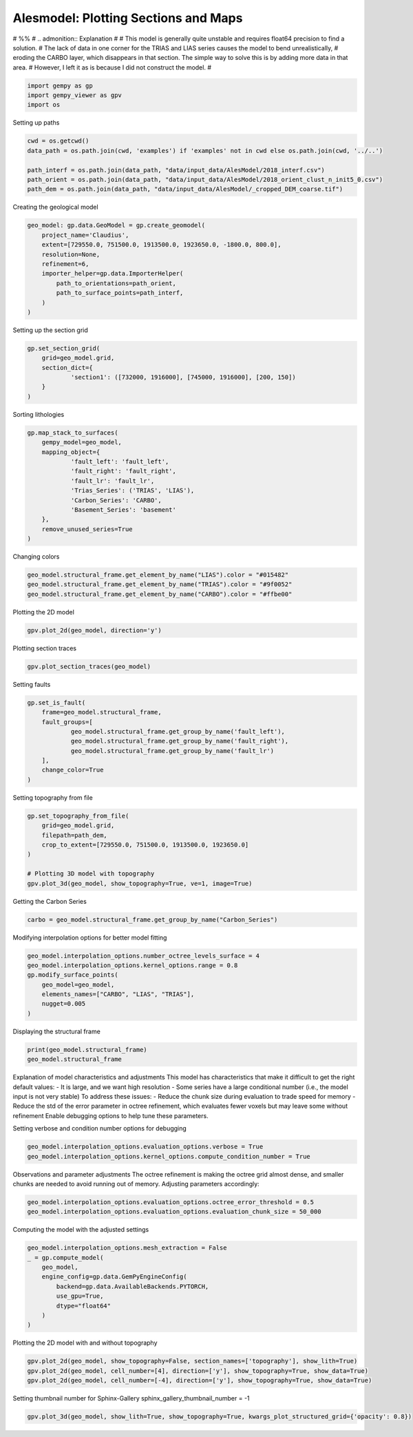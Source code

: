 
.. DO NOT EDIT.
.. THIS FILE WAS AUTOMATICALLY GENERATED BY SPHINX-GALLERY.
.. TO MAKE CHANGES, EDIT THE SOURCE PYTHON FILE:
.. "examples/real/Alesmodel.py"
.. LINE NUMBERS ARE GIVEN BELOW.

.. only:: html

    .. note::
        :class: sphx-glr-download-link-note

        :ref:`Go to the end <sphx_glr_download_examples_real_Alesmodel.py>`
        to download the full example code.

.. rst-class:: sphx-glr-example-title

.. _sphx_glr_examples_real_Alesmodel.py:


Alesmodel: Plotting Sections and Maps
======================================

# %%
# .. admonition:: Explanation
#
#       This model is generally quite unstable and requires float64 precision to find a solution.
#       The lack of data in one corner for the TRIAS and LIAS series causes the model to bend unrealistically,
#       eroding the CARBO layer, which disappears in that section. The simple way to solve this is by adding more data in that area.
#       However, I left it as is because I did not construct the model.
#

.. GENERATED FROM PYTHON SOURCE LINES 16-21

.. code-block:: Python


    import gempy as gp
    import gempy_viewer as gpv
    import os








.. GENERATED FROM PYTHON SOURCE LINES 22-23

Setting up paths

.. GENERATED FROM PYTHON SOURCE LINES 23-30

.. code-block:: Python

    cwd = os.getcwd()
    data_path = os.path.join(cwd, 'examples') if 'examples' not in cwd else os.path.join(cwd, '../..')

    path_interf = os.path.join(data_path, "data/input_data/AlesModel/2018_interf.csv")
    path_orient = os.path.join(data_path, "data/input_data/AlesModel/2018_orient_clust_n_init5_0.csv")
    path_dem = os.path.join(data_path, "data/input_data/AlesModel/_cropped_DEM_coarse.tif")








.. GENERATED FROM PYTHON SOURCE LINES 31-32

Creating the geological model

.. GENERATED FROM PYTHON SOURCE LINES 32-43

.. code-block:: Python

    geo_model: gp.data.GeoModel = gp.create_geomodel(
        project_name='Claudius',
        extent=[729550.0, 751500.0, 1913500.0, 1923650.0, -1800.0, 800.0],
        resolution=None,
        refinement=6,
        importer_helper=gp.data.ImporterHelper(
            path_to_orientations=path_orient,
            path_to_surface_points=path_interf,
        )
    )








.. GENERATED FROM PYTHON SOURCE LINES 44-45

Setting up the section grid

.. GENERATED FROM PYTHON SOURCE LINES 45-52

.. code-block:: Python

    gp.set_section_grid(
        grid=geo_model.grid,
        section_dict={
                'section1': ([732000, 1916000], [745000, 1916000], [200, 150])
        }
    )





.. rst-class:: sphx-glr-script-out

 .. code-block:: none

    Active grids: GridTypes.NONE|SECTIONS|OCTREE


.. raw:: html

    <div class="output_subarea output_html rendered_html output_result">
    <table border="1" class="dataframe">
      <thead>
        <tr style="text-align: right;">
          <th></th>
          <th>start</th>
          <th>stop</th>
          <th>resolution</th>
          <th>dist</th>
        </tr>
      </thead>
      <tbody>
        <tr>
          <th>section1</th>
          <td>[732000, 1916000]</td>
          <td>[745000, 1916000]</td>
          <td>[200, 150]</td>
          <td>13000.0</td>
        </tr>
      </tbody>
    </table>
    </div>
    <br />
    <br />

.. GENERATED FROM PYTHON SOURCE LINES 53-54

Sorting lithologies

.. GENERATED FROM PYTHON SOURCE LINES 54-67

.. code-block:: Python

    gp.map_stack_to_surfaces(
        gempy_model=geo_model,
        mapping_object={
                'fault_left': 'fault_left',
                'fault_right': 'fault_right',
                'fault_lr': 'fault_lr',
                'Trias_Series': ('TRIAS', 'LIAS'),
                'Carbon_Series': 'CARBO',
                'Basement_Series': 'basement'
        },
        remove_unused_series=True
    )





.. rst-class:: sphx-glr-script-out

 .. code-block:: none

    Could not find element 'basement' in any group.


.. raw:: html

    <div class="output_subarea output_html rendered_html output_result">

            <table>
              <tr><td>Structural Groups:</td><td>
        <table style="border-left:1.2px solid black;>
          <tr><th colspan="2"><b>StructuralGroup:</b></th></tr>
          <tr><td>Name:</td><td>fault_left</td></tr>
          <tr><td>Structural Relation:</td><td>StackRelationType.ERODE</td></tr>
          <tr><td>Elements:</td><td>
        <table width="50%" style="border-left:15px solid #728f02;">
          <tr><th colspan="2"><b>StructuralElement:</b></th></tr>
          <tr><td>Name:</td><td>fault_left</td></tr>
        </table>
            </td></tr>
        </table>
            <br>
        <table style="border-left:1.2px solid black;>
          <tr><th colspan="2"><b>StructuralGroup:</b></th></tr>
          <tr><td>Name:</td><td>fault_right</td></tr>
          <tr><td>Structural Relation:</td><td>StackRelationType.ERODE</td></tr>
          <tr><td>Elements:</td><td>
        <table width="50%" style="border-left:15px solid #ff3f20;">
          <tr><th colspan="2"><b>StructuralElement:</b></th></tr>
          <tr><td>Name:</td><td>fault_right</td></tr>
        </table>
            </td></tr>
        </table>
            <br>
        <table style="border-left:1.2px solid black;>
          <tr><th colspan="2"><b>StructuralGroup:</b></th></tr>
          <tr><td>Name:</td><td>fault_lr</td></tr>
          <tr><td>Structural Relation:</td><td>StackRelationType.ERODE</td></tr>
          <tr><td>Elements:</td><td>
        <table width="50%" style="border-left:15px solid #443988;">
          <tr><th colspan="2"><b>StructuralElement:</b></th></tr>
          <tr><td>Name:</td><td>fault_lr</td></tr>
        </table>
            </td></tr>
        </table>
            <br>
        <table style="border-left:1.2px solid black;>
          <tr><th colspan="2"><b>StructuralGroup:</b></th></tr>
          <tr><td>Name:</td><td>Trias_Series</td></tr>
          <tr><td>Structural Relation:</td><td>StackRelationType.ERODE</td></tr>
          <tr><td>Elements:</td><td>
        <table width="50%" style="border-left:15px solid #ffbe00;">
          <tr><th colspan="2"><b>StructuralElement:</b></th></tr>
          <tr><td>Name:</td><td>TRIAS</td></tr>
        </table>
            <br>
        <table width="50%" style="border-left:15px solid #9f0052;">
          <tr><th colspan="2"><b>StructuralElement:</b></th></tr>
          <tr><td>Name:</td><td>LIAS</td></tr>
        </table>
            </td></tr>
        </table>
            <br>
        <table style="border-left:1.2px solid black;>
          <tr><th colspan="2"><b>StructuralGroup:</b></th></tr>
          <tr><td>Name:</td><td>Carbon_Series</td></tr>
          <tr><td>Structural Relation:</td><td>StackRelationType.ERODE</td></tr>
          <tr><td>Elements:</td><td>
        <table width="50%" style="border-left:15px solid #015482;">
          <tr><th colspan="2"><b>StructuralElement:</b></th></tr>
          <tr><td>Name:</td><td>CARBO</td></tr>
        </table>
            </td></tr>
        </table>
            </td></tr>
              <tr><td>Fault Relations:</td><td><table style="border-collapse: collapse; table-layout: fixed;"><th></th><th style="transform: rotate(-35deg); height:150px; vertical-align: bottom; text-align: center;">fault_left</th><th style="transform: rotate(-35deg); height:150px; vertical-align: bottom; text-align: center;">fault_righ...</th><th style="transform: rotate(-35deg); height:150px; vertical-align: bottom; text-align: center;">fault_lr</th><th style="transform: rotate(-35deg); height:150px; vertical-align: bottom; text-align: center;">Trias_Seri...</th><th style="transform: rotate(-35deg); height:150px; vertical-align: bottom; text-align: center;">Carbon_Ser...</th><tr><th>fault_left</th><td style="background-color: #FFB6C1; width: 20px; height: 20px; border: 1px solid black;"></td><td style="background-color: #FFB6C1; width: 20px; height: 20px; border: 1px solid black;"></td><td style="background-color: #FFB6C1; width: 20px; height: 20px; border: 1px solid black;"></td><td style="background-color: #FFB6C1; width: 20px; height: 20px; border: 1px solid black;"></td><td style="background-color: #FFB6C1; width: 20px; height: 20px; border: 1px solid black;"></td></tr><tr><th>fault_right</th><td style="background-color: #FFB6C1; width: 20px; height: 20px; border: 1px solid black;"></td><td style="background-color: #FFB6C1; width: 20px; height: 20px; border: 1px solid black;"></td><td style="background-color: #FFB6C1; width: 20px; height: 20px; border: 1px solid black;"></td><td style="background-color: #FFB6C1; width: 20px; height: 20px; border: 1px solid black;"></td><td style="background-color: #FFB6C1; width: 20px; height: 20px; border: 1px solid black;"></td></tr><tr><th>fault_lr</th><td style="background-color: #FFB6C1; width: 20px; height: 20px; border: 1px solid black;"></td><td style="background-color: #FFB6C1; width: 20px; height: 20px; border: 1px solid black;"></td><td style="background-color: #FFB6C1; width: 20px; height: 20px; border: 1px solid black;"></td><td style="background-color: #FFB6C1; width: 20px; height: 20px; border: 1px solid black;"></td><td style="background-color: #FFB6C1; width: 20px; height: 20px; border: 1px solid black;"></td></tr><tr><th>Trias_Series</th><td style="background-color: #FFB6C1; width: 20px; height: 20px; border: 1px solid black;"></td><td style="background-color: #FFB6C1; width: 20px; height: 20px; border: 1px solid black;"></td><td style="background-color: #FFB6C1; width: 20px; height: 20px; border: 1px solid black;"></td><td style="background-color: #FFB6C1; width: 20px; height: 20px; border: 1px solid black;"></td><td style="background-color: #FFB6C1; width: 20px; height: 20px; border: 1px solid black;"></td></tr><tr><th>Carbon_Series</th><td style="background-color: #FFB6C1; width: 20px; height: 20px; border: 1px solid black;"></td><td style="background-color: #FFB6C1; width: 20px; height: 20px; border: 1px solid black;"></td><td style="background-color: #FFB6C1; width: 20px; height: 20px; border: 1px solid black;"></td><td style="background-color: #FFB6C1; width: 20px; height: 20px; border: 1px solid black;"></td><td style="background-color: #FFB6C1; width: 20px; height: 20px; border: 1px solid black;"></td></tr></table></td></tr>
              <tr><td></td><td>
            <table>
              <tr>
                <td><div style="display: inline-block; background-color: #527682; width: 20px; height: 20px; border: 1px solid black;"></div> True</td>
                <td><div style="display: inline-block; background-color: #FFB6C1; width: 20px; height: 20px; border: 1px solid black;"></div> False</td>
              </tr>
            </table>
            </td></tr>
            </table>
        
    </div>
    <br />
    <br />

.. GENERATED FROM PYTHON SOURCE LINES 68-69

Changing colors

.. GENERATED FROM PYTHON SOURCE LINES 69-73

.. code-block:: Python

    geo_model.structural_frame.get_element_by_name("LIAS").color = "#015482"
    geo_model.structural_frame.get_element_by_name("TRIAS").color = "#9f0052"
    geo_model.structural_frame.get_element_by_name("CARBO").color = "#ffbe00"








.. GENERATED FROM PYTHON SOURCE LINES 74-75

Plotting the 2D model

.. GENERATED FROM PYTHON SOURCE LINES 75-77

.. code-block:: Python

    gpv.plot_2d(geo_model, direction='y')




.. image-sg:: /examples/real/images/sphx_glr_Alesmodel_001.png
   :alt: Cell Number: mid Direction: y
   :srcset: /examples/real/images/sphx_glr_Alesmodel_001.png
   :class: sphx-glr-single-img


.. rst-class:: sphx-glr-script-out

 .. code-block:: none


    <gempy_viewer.modules.plot_2d.visualization_2d.Plot2D object at 0x7fbc20747940>



.. GENERATED FROM PYTHON SOURCE LINES 78-79

Plotting section traces

.. GENERATED FROM PYTHON SOURCE LINES 79-81

.. code-block:: Python

    gpv.plot_section_traces(geo_model)




.. image-sg:: /examples/real/images/sphx_glr_Alesmodel_002.png
   :alt: Cell Number: -1 Direction: z
   :srcset: /examples/real/images/sphx_glr_Alesmodel_002.png
   :class: sphx-glr-single-img


.. rst-class:: sphx-glr-script-out

 .. code-block:: none


    <function plot_section_traces at 0x7fbc63452830>



.. GENERATED FROM PYTHON SOURCE LINES 82-83

Setting faults

.. GENERATED FROM PYTHON SOURCE LINES 83-93

.. code-block:: Python

    gp.set_is_fault(
        frame=geo_model.structural_frame,
        fault_groups=[
                geo_model.structural_frame.get_group_by_name('fault_left'),
                geo_model.structural_frame.get_group_by_name('fault_right'),
                geo_model.structural_frame.get_group_by_name('fault_lr')
        ],
        change_color=True
    )






.. raw:: html

    <div class="output_subarea output_html rendered_html output_result">

            <table>
              <tr><td>Structural Groups:</td><td>
        <table style="border-left:1.2px solid black;>
          <tr><th colspan="2"><b>StructuralGroup:</b></th></tr>
          <tr><td>Name:</td><td>fault_left</td></tr>
          <tr><td>Structural Relation:</td><td>StackRelationType.FAULT</td></tr>
          <tr><td>Elements:</td><td>
        <table width="50%" style="border-left:15px solid #527682;">
          <tr><th colspan="2"><b>StructuralElement:</b></th></tr>
          <tr><td>Name:</td><td>fault_left</td></tr>
        </table>
            </td></tr>
        </table>
            <br>
        <table style="border-left:1.2px solid black;>
          <tr><th colspan="2"><b>StructuralGroup:</b></th></tr>
          <tr><td>Name:</td><td>fault_right</td></tr>
          <tr><td>Structural Relation:</td><td>StackRelationType.FAULT</td></tr>
          <tr><td>Elements:</td><td>
        <table width="50%" style="border-left:15px solid #527682;">
          <tr><th colspan="2"><b>StructuralElement:</b></th></tr>
          <tr><td>Name:</td><td>fault_right</td></tr>
        </table>
            </td></tr>
        </table>
            <br>
        <table style="border-left:1.2px solid black;>
          <tr><th colspan="2"><b>StructuralGroup:</b></th></tr>
          <tr><td>Name:</td><td>fault_lr</td></tr>
          <tr><td>Structural Relation:</td><td>StackRelationType.FAULT</td></tr>
          <tr><td>Elements:</td><td>
        <table width="50%" style="border-left:15px solid #527682;">
          <tr><th colspan="2"><b>StructuralElement:</b></th></tr>
          <tr><td>Name:</td><td>fault_lr</td></tr>
        </table>
            </td></tr>
        </table>
            <br>
        <table style="border-left:1.2px solid black;>
          <tr><th colspan="2"><b>StructuralGroup:</b></th></tr>
          <tr><td>Name:</td><td>Trias_Series</td></tr>
          <tr><td>Structural Relation:</td><td>StackRelationType.ERODE</td></tr>
          <tr><td>Elements:</td><td>
        <table width="50%" style="border-left:15px solid #9f0052;">
          <tr><th colspan="2"><b>StructuralElement:</b></th></tr>
          <tr><td>Name:</td><td>TRIAS</td></tr>
        </table>
            <br>
        <table width="50%" style="border-left:15px solid #015482;">
          <tr><th colspan="2"><b>StructuralElement:</b></th></tr>
          <tr><td>Name:</td><td>LIAS</td></tr>
        </table>
            </td></tr>
        </table>
            <br>
        <table style="border-left:1.2px solid black;>
          <tr><th colspan="2"><b>StructuralGroup:</b></th></tr>
          <tr><td>Name:</td><td>Carbon_Series</td></tr>
          <tr><td>Structural Relation:</td><td>StackRelationType.ERODE</td></tr>
          <tr><td>Elements:</td><td>
        <table width="50%" style="border-left:15px solid #ffbe00;">
          <tr><th colspan="2"><b>StructuralElement:</b></th></tr>
          <tr><td>Name:</td><td>CARBO</td></tr>
        </table>
            </td></tr>
        </table>
            </td></tr>
              <tr><td>Fault Relations:</td><td><table style="border-collapse: collapse; table-layout: fixed;"><th></th><th style="transform: rotate(-35deg); height:150px; vertical-align: bottom; text-align: center;">fault_left</th><th style="transform: rotate(-35deg); height:150px; vertical-align: bottom; text-align: center;">fault_righ...</th><th style="transform: rotate(-35deg); height:150px; vertical-align: bottom; text-align: center;">fault_lr</th><th style="transform: rotate(-35deg); height:150px; vertical-align: bottom; text-align: center;">Trias_Seri...</th><th style="transform: rotate(-35deg); height:150px; vertical-align: bottom; text-align: center;">Carbon_Ser...</th><tr><th>fault_left</th><td style="background-color: #FFB6C1; width: 20px; height: 20px; border: 1px solid black;"></td><td style="background-color: #FFB6C1; width: 20px; height: 20px; border: 1px solid black;"></td><td style="background-color: #FFB6C1; width: 20px; height: 20px; border: 1px solid black;"></td><td style="background-color: #527682; width: 20px; height: 20px; border: 1px solid black;"></td><td style="background-color: #527682; width: 20px; height: 20px; border: 1px solid black;"></td></tr><tr><th>fault_right</th><td style="background-color: #FFB6C1; width: 20px; height: 20px; border: 1px solid black;"></td><td style="background-color: #FFB6C1; width: 20px; height: 20px; border: 1px solid black;"></td><td style="background-color: #FFB6C1; width: 20px; height: 20px; border: 1px solid black;"></td><td style="background-color: #527682; width: 20px; height: 20px; border: 1px solid black;"></td><td style="background-color: #527682; width: 20px; height: 20px; border: 1px solid black;"></td></tr><tr><th>fault_lr</th><td style="background-color: #FFB6C1; width: 20px; height: 20px; border: 1px solid black;"></td><td style="background-color: #FFB6C1; width: 20px; height: 20px; border: 1px solid black;"></td><td style="background-color: #FFB6C1; width: 20px; height: 20px; border: 1px solid black;"></td><td style="background-color: #527682; width: 20px; height: 20px; border: 1px solid black;"></td><td style="background-color: #527682; width: 20px; height: 20px; border: 1px solid black;"></td></tr><tr><th>Trias_Series</th><td style="background-color: #FFB6C1; width: 20px; height: 20px; border: 1px solid black;"></td><td style="background-color: #FFB6C1; width: 20px; height: 20px; border: 1px solid black;"></td><td style="background-color: #FFB6C1; width: 20px; height: 20px; border: 1px solid black;"></td><td style="background-color: #FFB6C1; width: 20px; height: 20px; border: 1px solid black;"></td><td style="background-color: #FFB6C1; width: 20px; height: 20px; border: 1px solid black;"></td></tr><tr><th>Carbon_Series</th><td style="background-color: #FFB6C1; width: 20px; height: 20px; border: 1px solid black;"></td><td style="background-color: #FFB6C1; width: 20px; height: 20px; border: 1px solid black;"></td><td style="background-color: #FFB6C1; width: 20px; height: 20px; border: 1px solid black;"></td><td style="background-color: #FFB6C1; width: 20px; height: 20px; border: 1px solid black;"></td><td style="background-color: #FFB6C1; width: 20px; height: 20px; border: 1px solid black;"></td></tr></table></td></tr>
              <tr><td></td><td>
            <table>
              <tr>
                <td><div style="display: inline-block; background-color: #527682; width: 20px; height: 20px; border: 1px solid black;"></div> True</td>
                <td><div style="display: inline-block; background-color: #FFB6C1; width: 20px; height: 20px; border: 1px solid black;"></div> False</td>
              </tr>
            </table>
            </td></tr>
            </table>
        
    </div>
    <br />
    <br />

.. GENERATED FROM PYTHON SOURCE LINES 94-95

Setting topography from file

.. GENERATED FROM PYTHON SOURCE LINES 95-104

.. code-block:: Python

    gp.set_topography_from_file(
        grid=geo_model.grid,
        filepath=path_dem,
        crop_to_extent=[729550.0, 751500.0, 1913500.0, 1923650.0]
    )

    # Plotting 3D model with topography
    gpv.plot_3d(geo_model, show_topography=True, ve=1, image=True)




.. image-sg:: /examples/real/images/sphx_glr_Alesmodel_003.png
   :alt: Alesmodel
   :srcset: /examples/real/images/sphx_glr_Alesmodel_003.png
   :class: sphx-glr-single-img

.. image-sg:: /examples/real/images/sphx_glr_Alesmodel_004.png
   :alt: Alesmodel
   :srcset: /examples/real/images/sphx_glr_Alesmodel_004.png
   :class: sphx-glr-single-img


.. rst-class:: sphx-glr-script-out

 .. code-block:: none

    Active grids: GridTypes.NONE|SECTIONS|TOPOGRAPHY|OCTREE

    <gempy_viewer.modules.plot_3d.vista.GemPyToVista object at 0x7fbc652da5f0>



.. GENERATED FROM PYTHON SOURCE LINES 105-106

Getting the Carbon Series

.. GENERATED FROM PYTHON SOURCE LINES 106-108

.. code-block:: Python

    carbo = geo_model.structural_frame.get_group_by_name("Carbon_Series")








.. GENERATED FROM PYTHON SOURCE LINES 109-110

Modifying interpolation options for better model fitting

.. GENERATED FROM PYTHON SOURCE LINES 110-118

.. code-block:: Python

    geo_model.interpolation_options.number_octree_levels_surface = 4
    geo_model.interpolation_options.kernel_options.range = 0.8
    gp.modify_surface_points(
        geo_model=geo_model,
        elements_names=["CARBO", "LIAS", "TRIAS"],
        nugget=0.005
    )






.. raw:: html

    <div class="output_subarea output_html rendered_html output_result">

            <table>
              <tr><td>Structural Groups:</td><td>
        <table style="border-left:1.2px solid black;>
          <tr><th colspan="2"><b>StructuralGroup:</b></th></tr>
          <tr><td>Name:</td><td>fault_left</td></tr>
          <tr><td>Structural Relation:</td><td>StackRelationType.FAULT</td></tr>
          <tr><td>Elements:</td><td>
        <table width="50%" style="border-left:15px solid #527682;">
          <tr><th colspan="2"><b>StructuralElement:</b></th></tr>
          <tr><td>Name:</td><td>fault_left</td></tr>
        </table>
            </td></tr>
        </table>
            <br>
        <table style="border-left:1.2px solid black;>
          <tr><th colspan="2"><b>StructuralGroup:</b></th></tr>
          <tr><td>Name:</td><td>fault_right</td></tr>
          <tr><td>Structural Relation:</td><td>StackRelationType.FAULT</td></tr>
          <tr><td>Elements:</td><td>
        <table width="50%" style="border-left:15px solid #527682;">
          <tr><th colspan="2"><b>StructuralElement:</b></th></tr>
          <tr><td>Name:</td><td>fault_right</td></tr>
        </table>
            </td></tr>
        </table>
            <br>
        <table style="border-left:1.2px solid black;>
          <tr><th colspan="2"><b>StructuralGroup:</b></th></tr>
          <tr><td>Name:</td><td>fault_lr</td></tr>
          <tr><td>Structural Relation:</td><td>StackRelationType.FAULT</td></tr>
          <tr><td>Elements:</td><td>
        <table width="50%" style="border-left:15px solid #527682;">
          <tr><th colspan="2"><b>StructuralElement:</b></th></tr>
          <tr><td>Name:</td><td>fault_lr</td></tr>
        </table>
            </td></tr>
        </table>
            <br>
        <table style="border-left:1.2px solid black;>
          <tr><th colspan="2"><b>StructuralGroup:</b></th></tr>
          <tr><td>Name:</td><td>Trias_Series</td></tr>
          <tr><td>Structural Relation:</td><td>StackRelationType.ERODE</td></tr>
          <tr><td>Elements:</td><td>
        <table width="50%" style="border-left:15px solid #9f0052;">
          <tr><th colspan="2"><b>StructuralElement:</b></th></tr>
          <tr><td>Name:</td><td>TRIAS</td></tr>
        </table>
            <br>
        <table width="50%" style="border-left:15px solid #015482;">
          <tr><th colspan="2"><b>StructuralElement:</b></th></tr>
          <tr><td>Name:</td><td>LIAS</td></tr>
        </table>
            </td></tr>
        </table>
            <br>
        <table style="border-left:1.2px solid black;>
          <tr><th colspan="2"><b>StructuralGroup:</b></th></tr>
          <tr><td>Name:</td><td>Carbon_Series</td></tr>
          <tr><td>Structural Relation:</td><td>StackRelationType.ERODE</td></tr>
          <tr><td>Elements:</td><td>
        <table width="50%" style="border-left:15px solid #ffbe00;">
          <tr><th colspan="2"><b>StructuralElement:</b></th></tr>
          <tr><td>Name:</td><td>CARBO</td></tr>
        </table>
            </td></tr>
        </table>
            </td></tr>
              <tr><td>Fault Relations:</td><td><table style="border-collapse: collapse; table-layout: fixed;"><th></th><th style="transform: rotate(-35deg); height:150px; vertical-align: bottom; text-align: center;">fault_left</th><th style="transform: rotate(-35deg); height:150px; vertical-align: bottom; text-align: center;">fault_righ...</th><th style="transform: rotate(-35deg); height:150px; vertical-align: bottom; text-align: center;">fault_lr</th><th style="transform: rotate(-35deg); height:150px; vertical-align: bottom; text-align: center;">Trias_Seri...</th><th style="transform: rotate(-35deg); height:150px; vertical-align: bottom; text-align: center;">Carbon_Ser...</th><tr><th>fault_left</th><td style="background-color: #FFB6C1; width: 20px; height: 20px; border: 1px solid black;"></td><td style="background-color: #FFB6C1; width: 20px; height: 20px; border: 1px solid black;"></td><td style="background-color: #FFB6C1; width: 20px; height: 20px; border: 1px solid black;"></td><td style="background-color: #527682; width: 20px; height: 20px; border: 1px solid black;"></td><td style="background-color: #527682; width: 20px; height: 20px; border: 1px solid black;"></td></tr><tr><th>fault_right</th><td style="background-color: #FFB6C1; width: 20px; height: 20px; border: 1px solid black;"></td><td style="background-color: #FFB6C1; width: 20px; height: 20px; border: 1px solid black;"></td><td style="background-color: #FFB6C1; width: 20px; height: 20px; border: 1px solid black;"></td><td style="background-color: #527682; width: 20px; height: 20px; border: 1px solid black;"></td><td style="background-color: #527682; width: 20px; height: 20px; border: 1px solid black;"></td></tr><tr><th>fault_lr</th><td style="background-color: #FFB6C1; width: 20px; height: 20px; border: 1px solid black;"></td><td style="background-color: #FFB6C1; width: 20px; height: 20px; border: 1px solid black;"></td><td style="background-color: #FFB6C1; width: 20px; height: 20px; border: 1px solid black;"></td><td style="background-color: #527682; width: 20px; height: 20px; border: 1px solid black;"></td><td style="background-color: #527682; width: 20px; height: 20px; border: 1px solid black;"></td></tr><tr><th>Trias_Series</th><td style="background-color: #FFB6C1; width: 20px; height: 20px; border: 1px solid black;"></td><td style="background-color: #FFB6C1; width: 20px; height: 20px; border: 1px solid black;"></td><td style="background-color: #FFB6C1; width: 20px; height: 20px; border: 1px solid black;"></td><td style="background-color: #FFB6C1; width: 20px; height: 20px; border: 1px solid black;"></td><td style="background-color: #FFB6C1; width: 20px; height: 20px; border: 1px solid black;"></td></tr><tr><th>Carbon_Series</th><td style="background-color: #FFB6C1; width: 20px; height: 20px; border: 1px solid black;"></td><td style="background-color: #FFB6C1; width: 20px; height: 20px; border: 1px solid black;"></td><td style="background-color: #FFB6C1; width: 20px; height: 20px; border: 1px solid black;"></td><td style="background-color: #FFB6C1; width: 20px; height: 20px; border: 1px solid black;"></td><td style="background-color: #FFB6C1; width: 20px; height: 20px; border: 1px solid black;"></td></tr></table></td></tr>
              <tr><td></td><td>
            <table>
              <tr>
                <td><div style="display: inline-block; background-color: #527682; width: 20px; height: 20px; border: 1px solid black;"></div> True</td>
                <td><div style="display: inline-block; background-color: #FFB6C1; width: 20px; height: 20px; border: 1px solid black;"></div> False</td>
              </tr>
            </table>
            </td></tr>
            </table>
        
    </div>
    <br />
    <br />

.. GENERATED FROM PYTHON SOURCE LINES 119-120

Displaying the structural frame

.. GENERATED FROM PYTHON SOURCE LINES 120-123

.. code-block:: Python

    print(geo_model.structural_frame)
    geo_model.structural_frame





.. rst-class:: sphx-glr-script-out

 .. code-block:: none

    StructuralFrame(
            structural_groups=[
    StructuralGroup(
            name=fault_left,
            structural_relation=StackRelationType.FAULT,
            elements=[
    Element(
            name=fault_left,
            color=#527682,
            is_active=True
    )
    ]
    ),
    StructuralGroup(
            name=fault_right,
            structural_relation=StackRelationType.FAULT,
            elements=[
    Element(
            name=fault_right,
            color=#527682,
            is_active=True
    )
    ]
    ),
    StructuralGroup(
            name=fault_lr,
            structural_relation=StackRelationType.FAULT,
            elements=[
    Element(
            name=fault_lr,
            color=#527682,
            is_active=True
    )
    ]
    ),
    StructuralGroup(
            name=Trias_Series,
            structural_relation=StackRelationType.ERODE,
            elements=[
    Element(
            name=TRIAS,
            color=#9f0052,
            is_active=True
    ),
    Element(
            name=LIAS,
            color=#015482,
            is_active=True
    )
    ]
    ),
    StructuralGroup(
            name=Carbon_Series,
            structural_relation=StackRelationType.ERODE,
            elements=[
    Element(
            name=CARBO,
            color=#ffbe00,
            is_active=True
    )
    ]
    )
    ],
            fault_relations=
    [[False, False, False,  True,  True],
     [False, False, False,  True,  True],
     [False, False, False,  True,  True],
     [False, False, False, False, False],
     [False, False, False, False, False]],



.. raw:: html

    <div class="output_subarea output_html rendered_html output_result">

            <table>
              <tr><td>Structural Groups:</td><td>
        <table style="border-left:1.2px solid black;>
          <tr><th colspan="2"><b>StructuralGroup:</b></th></tr>
          <tr><td>Name:</td><td>fault_left</td></tr>
          <tr><td>Structural Relation:</td><td>StackRelationType.FAULT</td></tr>
          <tr><td>Elements:</td><td>
        <table width="50%" style="border-left:15px solid #527682;">
          <tr><th colspan="2"><b>StructuralElement:</b></th></tr>
          <tr><td>Name:</td><td>fault_left</td></tr>
        </table>
            </td></tr>
        </table>
            <br>
        <table style="border-left:1.2px solid black;>
          <tr><th colspan="2"><b>StructuralGroup:</b></th></tr>
          <tr><td>Name:</td><td>fault_right</td></tr>
          <tr><td>Structural Relation:</td><td>StackRelationType.FAULT</td></tr>
          <tr><td>Elements:</td><td>
        <table width="50%" style="border-left:15px solid #527682;">
          <tr><th colspan="2"><b>StructuralElement:</b></th></tr>
          <tr><td>Name:</td><td>fault_right</td></tr>
        </table>
            </td></tr>
        </table>
            <br>
        <table style="border-left:1.2px solid black;>
          <tr><th colspan="2"><b>StructuralGroup:</b></th></tr>
          <tr><td>Name:</td><td>fault_lr</td></tr>
          <tr><td>Structural Relation:</td><td>StackRelationType.FAULT</td></tr>
          <tr><td>Elements:</td><td>
        <table width="50%" style="border-left:15px solid #527682;">
          <tr><th colspan="2"><b>StructuralElement:</b></th></tr>
          <tr><td>Name:</td><td>fault_lr</td></tr>
        </table>
            </td></tr>
        </table>
            <br>
        <table style="border-left:1.2px solid black;>
          <tr><th colspan="2"><b>StructuralGroup:</b></th></tr>
          <tr><td>Name:</td><td>Trias_Series</td></tr>
          <tr><td>Structural Relation:</td><td>StackRelationType.ERODE</td></tr>
          <tr><td>Elements:</td><td>
        <table width="50%" style="border-left:15px solid #9f0052;">
          <tr><th colspan="2"><b>StructuralElement:</b></th></tr>
          <tr><td>Name:</td><td>TRIAS</td></tr>
        </table>
            <br>
        <table width="50%" style="border-left:15px solid #015482;">
          <tr><th colspan="2"><b>StructuralElement:</b></th></tr>
          <tr><td>Name:</td><td>LIAS</td></tr>
        </table>
            </td></tr>
        </table>
            <br>
        <table style="border-left:1.2px solid black;>
          <tr><th colspan="2"><b>StructuralGroup:</b></th></tr>
          <tr><td>Name:</td><td>Carbon_Series</td></tr>
          <tr><td>Structural Relation:</td><td>StackRelationType.ERODE</td></tr>
          <tr><td>Elements:</td><td>
        <table width="50%" style="border-left:15px solid #ffbe00;">
          <tr><th colspan="2"><b>StructuralElement:</b></th></tr>
          <tr><td>Name:</td><td>CARBO</td></tr>
        </table>
            </td></tr>
        </table>
            </td></tr>
              <tr><td>Fault Relations:</td><td><table style="border-collapse: collapse; table-layout: fixed;"><th></th><th style="transform: rotate(-35deg); height:150px; vertical-align: bottom; text-align: center;">fault_left</th><th style="transform: rotate(-35deg); height:150px; vertical-align: bottom; text-align: center;">fault_righ...</th><th style="transform: rotate(-35deg); height:150px; vertical-align: bottom; text-align: center;">fault_lr</th><th style="transform: rotate(-35deg); height:150px; vertical-align: bottom; text-align: center;">Trias_Seri...</th><th style="transform: rotate(-35deg); height:150px; vertical-align: bottom; text-align: center;">Carbon_Ser...</th><tr><th>fault_left</th><td style="background-color: #FFB6C1; width: 20px; height: 20px; border: 1px solid black;"></td><td style="background-color: #FFB6C1; width: 20px; height: 20px; border: 1px solid black;"></td><td style="background-color: #FFB6C1; width: 20px; height: 20px; border: 1px solid black;"></td><td style="background-color: #527682; width: 20px; height: 20px; border: 1px solid black;"></td><td style="background-color: #527682; width: 20px; height: 20px; border: 1px solid black;"></td></tr><tr><th>fault_right</th><td style="background-color: #FFB6C1; width: 20px; height: 20px; border: 1px solid black;"></td><td style="background-color: #FFB6C1; width: 20px; height: 20px; border: 1px solid black;"></td><td style="background-color: #FFB6C1; width: 20px; height: 20px; border: 1px solid black;"></td><td style="background-color: #527682; width: 20px; height: 20px; border: 1px solid black;"></td><td style="background-color: #527682; width: 20px; height: 20px; border: 1px solid black;"></td></tr><tr><th>fault_lr</th><td style="background-color: #FFB6C1; width: 20px; height: 20px; border: 1px solid black;"></td><td style="background-color: #FFB6C1; width: 20px; height: 20px; border: 1px solid black;"></td><td style="background-color: #FFB6C1; width: 20px; height: 20px; border: 1px solid black;"></td><td style="background-color: #527682; width: 20px; height: 20px; border: 1px solid black;"></td><td style="background-color: #527682; width: 20px; height: 20px; border: 1px solid black;"></td></tr><tr><th>Trias_Series</th><td style="background-color: #FFB6C1; width: 20px; height: 20px; border: 1px solid black;"></td><td style="background-color: #FFB6C1; width: 20px; height: 20px; border: 1px solid black;"></td><td style="background-color: #FFB6C1; width: 20px; height: 20px; border: 1px solid black;"></td><td style="background-color: #FFB6C1; width: 20px; height: 20px; border: 1px solid black;"></td><td style="background-color: #FFB6C1; width: 20px; height: 20px; border: 1px solid black;"></td></tr><tr><th>Carbon_Series</th><td style="background-color: #FFB6C1; width: 20px; height: 20px; border: 1px solid black;"></td><td style="background-color: #FFB6C1; width: 20px; height: 20px; border: 1px solid black;"></td><td style="background-color: #FFB6C1; width: 20px; height: 20px; border: 1px solid black;"></td><td style="background-color: #FFB6C1; width: 20px; height: 20px; border: 1px solid black;"></td><td style="background-color: #FFB6C1; width: 20px; height: 20px; border: 1px solid black;"></td></tr></table></td></tr>
              <tr><td></td><td>
            <table>
              <tr>
                <td><div style="display: inline-block; background-color: #527682; width: 20px; height: 20px; border: 1px solid black;"></div> True</td>
                <td><div style="display: inline-block; background-color: #FFB6C1; width: 20px; height: 20px; border: 1px solid black;"></div> False</td>
              </tr>
            </table>
            </td></tr>
            </table>
        
    </div>
    <br />
    <br />

.. GENERATED FROM PYTHON SOURCE LINES 124-132

Explanation of model characteristics and adjustments
This model has characteristics that make it difficult to get the right default values:
- It is large, and we want high resolution
- Some series have a large conditional number (i.e., the model input is not very stable)
To address these issues:
- Reduce the chunk size during evaluation to trade speed for memory
- Reduce the std of the error parameter in octree refinement, which evaluates fewer voxels but may leave some without refinement
Enable debugging options to help tune these parameters.

.. GENERATED FROM PYTHON SOURCE LINES 134-135

Setting verbose and condition number options for debugging

.. GENERATED FROM PYTHON SOURCE LINES 135-138

.. code-block:: Python

    geo_model.interpolation_options.evaluation_options.verbose = True
    geo_model.interpolation_options.kernel_options.compute_condition_number = True








.. GENERATED FROM PYTHON SOURCE LINES 139-142

Observations and parameter adjustments
The octree refinement is making the octree grid almost dense, and smaller chunks are needed to avoid running out of memory.
Adjusting parameters accordingly:

.. GENERATED FROM PYTHON SOURCE LINES 142-146

.. code-block:: Python


    geo_model.interpolation_options.evaluation_options.octree_error_threshold = 0.5
    geo_model.interpolation_options.evaluation_options.evaluation_chunk_size = 50_000








.. GENERATED FROM PYTHON SOURCE LINES 147-148

Computing the model with the adjusted settings

.. GENERATED FROM PYTHON SOURCE LINES 148-158

.. code-block:: Python

    geo_model.interpolation_options.mesh_extraction = False
    _ = gp.compute_model(
        geo_model,
        engine_config=gp.data.GemPyEngineConfig(
            backend=gp.data.AvailableBackends.PYTORCH,
            use_gpu=True,
            dtype="float64"
        )
    )




.. rst-class:: sphx-glr-horizontal


    *

      .. image-sg:: /examples/real/images/sphx_glr_Alesmodel_005.png
         :alt: Voxel Scalar Values with Refinement Status
         :srcset: /examples/real/images/sphx_glr_Alesmodel_005.png
         :class: sphx-glr-multi-img

    *

      .. image-sg:: /examples/real/images/sphx_glr_Alesmodel_006.png
         :alt: Voxel Scalar Values with Refinement Status
         :srcset: /examples/real/images/sphx_glr_Alesmodel_006.png
         :class: sphx-glr-multi-img

    *

      .. image-sg:: /examples/real/images/sphx_glr_Alesmodel_007.png
         :alt: Voxel Scalar Values with Refinement Status
         :srcset: /examples/real/images/sphx_glr_Alesmodel_007.png
         :class: sphx-glr-multi-img

    *

      .. image-sg:: /examples/real/images/sphx_glr_Alesmodel_008.png
         :alt: Voxel Scalar Values with Refinement Status
         :srcset: /examples/real/images/sphx_glr_Alesmodel_008.png
         :class: sphx-glr-multi-img

    *

      .. image-sg:: /examples/real/images/sphx_glr_Alesmodel_009.png
         :alt: Voxel Scalar Values with Refinement Status
         :srcset: /examples/real/images/sphx_glr_Alesmodel_009.png
         :class: sphx-glr-multi-img

    *

      .. image-sg:: /examples/real/images/sphx_glr_Alesmodel_010.png
         :alt: Voxel Scalar Values with Refinement Status
         :srcset: /examples/real/images/sphx_glr_Alesmodel_010.png
         :class: sphx-glr-multi-img

    *

      .. image-sg:: /examples/real/images/sphx_glr_Alesmodel_011.png
         :alt: Voxel Scalar Values with Refinement Status
         :srcset: /examples/real/images/sphx_glr_Alesmodel_011.png
         :class: sphx-glr-multi-img

    *

      .. image-sg:: /examples/real/images/sphx_glr_Alesmodel_012.png
         :alt: Voxel Scalar Values with Refinement Status
         :srcset: /examples/real/images/sphx_glr_Alesmodel_012.png
         :class: sphx-glr-multi-img

    *

      .. image-sg:: /examples/real/images/sphx_glr_Alesmodel_013.png
         :alt: Voxel Scalar Values with Refinement Status
         :srcset: /examples/real/images/sphx_glr_Alesmodel_013.png
         :class: sphx-glr-multi-img

    *

      .. image-sg:: /examples/real/images/sphx_glr_Alesmodel_014.png
         :alt: Voxel Scalar Values with Refinement Status
         :srcset: /examples/real/images/sphx_glr_Alesmodel_014.png
         :class: sphx-glr-multi-img

    *

      .. image-sg:: /examples/real/images/sphx_glr_Alesmodel_015.png
         :alt: Voxel Scalar Values with Refinement Status
         :srcset: /examples/real/images/sphx_glr_Alesmodel_015.png
         :class: sphx-glr-multi-img

    *

      .. image-sg:: /examples/real/images/sphx_glr_Alesmodel_016.png
         :alt: Voxel Scalar Values with Refinement Status
         :srcset: /examples/real/images/sphx_glr_Alesmodel_016.png
         :class: sphx-glr-multi-img

    *

      .. image-sg:: /examples/real/images/sphx_glr_Alesmodel_017.png
         :alt: Voxel Scalar Values with Refinement Status
         :srcset: /examples/real/images/sphx_glr_Alesmodel_017.png
         :class: sphx-glr-multi-img

    *

      .. image-sg:: /examples/real/images/sphx_glr_Alesmodel_018.png
         :alt: Voxel Scalar Values with Refinement Status
         :srcset: /examples/real/images/sphx_glr_Alesmodel_018.png
         :class: sphx-glr-multi-img

    *

      .. image-sg:: /examples/real/images/sphx_glr_Alesmodel_019.png
         :alt: Voxel Scalar Values with Refinement Status
         :srcset: /examples/real/images/sphx_glr_Alesmodel_019.png
         :class: sphx-glr-multi-img


.. rst-class:: sphx-glr-script-out

 .. code-block:: none

    Setting Backend To: AvailableBackends.PYTORCH
    Condition number: 2917573.740764309.
    Chunking done: 19 chunks
    Condition number: 1174481.1989650137.
    Chunking done: 9 chunks
    Condition number: 1642063.3117937273.
    Chunking done: 11 chunks
    Condition number: 1586673.9519253916.
    Chunking done: 246 chunks
    Condition number: 1122611.6721707575.
    Chunking done: 198 chunks
    Condition number: 1586673.9519253916.
    Condition number: 1122611.6721707575.
    Chunking done: 32 chunks
    Chunking done: 26 chunks
    Number of voxels marked by stats: 134 of torch.Size([512]).
     Number of voxels marked by corners : 317
    Total voxels: 134
    Dense Grid would be 512 voxels
    Number of voxels marked by stats: 130 of torch.Size([512]).
     Number of voxels marked by corners : 317
    Total voxels: 188
    Dense Grid would be 512 voxels
    Number of voxels marked by stats: 149 of torch.Size([512]).
     Number of voxels marked by corners : 317
    Total voxels: 239
    Dense Grid would be 512 voxels
    Number of voxels marked by stats: 131 of torch.Size([512]).
     Number of voxels marked by corners : 317
    Total voxels: 308
    Dense Grid would be 512 voxels
    Number of voxels marked by stats: 155 of torch.Size([512]).
     Number of voxels marked by corners : 317
    Total voxels: 365
    Dense Grid would be 512 voxels
    Chunking done: 26 chunks
    Chunking done: 21 chunks
    Chunking done: 15 chunks
    Chunking done: 7 chunks
    Chunking done: 9 chunks
    Chunking done: 198 chunks
    Chunking done: 159 chunks
    Number of voxels marked by stats: 995 of torch.Size([3264]).
     Number of voxels marked by corners : 1575
    Total voxels: 995
    Dense Grid would be 4096 voxels
    Number of voxels marked by stats: 964 of torch.Size([3264]).
     Number of voxels marked by corners : 1575
    Total voxels: 1411
    Dense Grid would be 4096 voxels
    Number of voxels marked by stats: 1109 of torch.Size([3264]).
     Number of voxels marked by corners : 1575
    Total voxels: 1829
    Dense Grid would be 4096 voxels
    Number of voxels marked by stats: 1023 of torch.Size([3264]).
     Number of voxels marked by corners : 1575
    Total voxels: 2365
    Dense Grid would be 4096 voxels
    Number of voxels marked by stats: 1203 of torch.Size([3264]).
     Number of voxels marked by corners : 1575
    Total voxels: 2761
    Dense Grid would be 4096 voxels
    Chunking done: 14 chunks
    Chunking done: 7 chunks
    Chunking done: 8 chunks
    Condition number: 1586673.9519253916.
    Chunking done: 182 chunks
    Condition number: 1122611.6721707575.
    Chunking done: 146 chunks
    Chunking done: 108 chunks
    Chunking done: 50 chunks
    Chunking done: 62 chunks
    Condition number: 1586673.9519253916.
    Chunking done: 1444 chunks
    Condition number: 1122611.6721707575.
    Chunking done: 1160 chunks
    Number of voxels marked by stats: 7774 of torch.Size([23984]).
     Number of voxels marked by corners : 7469
    Total voxels: 7774
    Dense Grid would be 32768 voxels
    Number of voxels marked by stats: 7506 of torch.Size([23984]).
     Number of voxels marked by corners : 7469
    Total voxels: 11092
    Dense Grid would be 32768 voxels
    Number of voxels marked by stats: 8637 of torch.Size([23984]).
     Number of voxels marked by corners : 7469
    Total voxels: 14458
    Dense Grid would be 32768 voxels
    Number of voxels marked by stats: 7964 of torch.Size([23984]).
     Number of voxels marked by corners : 7469
    Total voxels: 18652
    Dense Grid would be 32768 voxels
    Number of voxels marked by stats: 9365 of torch.Size([23984]).
     Number of voxels marked by corners : 7469
    Total voxels: 21748
    Dense Grid would be 32768 voxels
    Chunking done: 104 chunks
    Chunking done: 48 chunks
    Chunking done: 59 chunks
    Condition number: 1586673.9519253916.
    Chunking done: 1386 chunks
    Condition number: 1122611.6721707575.
    Chunking done: 1113 chunks




.. GENERATED FROM PYTHON SOURCE LINES 159-160

Plotting the 2D model with and without topography

.. GENERATED FROM PYTHON SOURCE LINES 160-164

.. code-block:: Python

    gpv.plot_2d(geo_model, show_topography=False, section_names=['topography'], show_lith=True)
    gpv.plot_2d(geo_model, cell_number=[4], direction=['y'], show_topography=True, show_data=True)
    gpv.plot_2d(geo_model, cell_number=[-4], direction=['y'], show_topography=True, show_data=True)




.. rst-class:: sphx-glr-horizontal


    *

      .. image-sg:: /examples/real/images/sphx_glr_Alesmodel_020.png
         :alt: Geological map
         :srcset: /examples/real/images/sphx_glr_Alesmodel_020.png
         :class: sphx-glr-multi-img

    *

      .. image-sg:: /examples/real/images/sphx_glr_Alesmodel_021.png
         :alt: Cell Number: 4 Direction: y
         :srcset: /examples/real/images/sphx_glr_Alesmodel_021.png
         :class: sphx-glr-multi-img

    *

      .. image-sg:: /examples/real/images/sphx_glr_Alesmodel_022.png
         :alt: Cell Number: -4 Direction: y
         :srcset: /examples/real/images/sphx_glr_Alesmodel_022.png
         :class: sphx-glr-multi-img


.. rst-class:: sphx-glr-script-out

 .. code-block:: none


    <gempy_viewer.modules.plot_2d.visualization_2d.Plot2D object at 0x7fbbd4e19300>



.. GENERATED FROM PYTHON SOURCE LINES 165-167

Setting thumbnail number for Sphinx-Gallery
sphinx_gallery_thumbnail_number = -1

.. GENERATED FROM PYTHON SOURCE LINES 167-168

.. code-block:: Python

    gpv.plot_3d(geo_model, show_lith=True, show_topography=True, kwargs_plot_structured_grid={'opacity': 0.8})



.. image-sg:: /examples/real/images/sphx_glr_Alesmodel_023.png
   :alt: Alesmodel
   :srcset: /examples/real/images/sphx_glr_Alesmodel_023.png
   :class: sphx-glr-single-img


.. rst-class:: sphx-glr-script-out

 .. code-block:: none


    <gempy_viewer.modules.plot_3d.vista.GemPyToVista object at 0x7fbbd4e59930>




.. rst-class:: sphx-glr-timing

   **Total running time of the script:** (2 minutes 14.327 seconds)


.. _sphx_glr_download_examples_real_Alesmodel.py:

.. only:: html

  .. container:: sphx-glr-footer sphx-glr-footer-example

    .. container:: sphx-glr-download sphx-glr-download-jupyter

      :download:`Download Jupyter notebook: Alesmodel.ipynb <Alesmodel.ipynb>`

    .. container:: sphx-glr-download sphx-glr-download-python

      :download:`Download Python source code: Alesmodel.py <Alesmodel.py>`

    .. container:: sphx-glr-download sphx-glr-download-zip

      :download:`Download zipped: Alesmodel.zip <Alesmodel.zip>`


.. only:: html

 .. rst-class:: sphx-glr-signature

    `Gallery generated by Sphinx-Gallery <https://sphinx-gallery.github.io>`_
